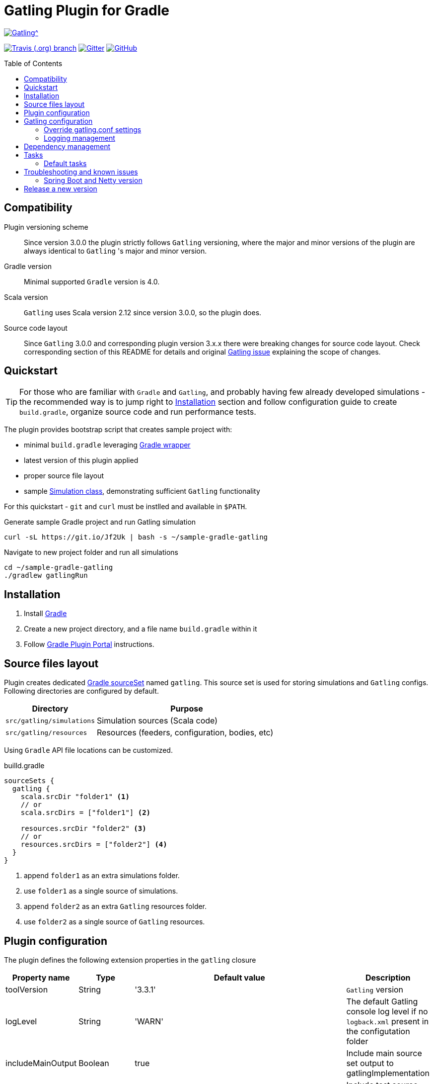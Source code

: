 = Gatling Plugin for Gradle
:gatlingToolVersion: 3.3.1
:scalaVersion: 2.12.8
:toc: macro
:icons: font

ifdef::env-github[]
:tip-caption: :bulb:
:note-caption: :information_source:
:important-caption: :heavy_exclamation_mark:
:caution-caption: :fire:
:warning-caption: :warning:
endif::[]

image:https://gatling.io/wp-content/uploads/2017/02/Gatling-logo.png[Gatling^, link="https://gatling.io/open-source", window="_blank"]

image:https://img.shields.io/travis/lkishalmi/gradle-gatling-plugin/master?logo=travis&style=for-the-badge[Travis (.org) branch, window="_blank", link="https://travis-ci.org/lkishalmi/gradle-gatling-plugin/branches"] image:https://img.shields.io/gitter/room/lkishalmi/gradle-gatling-plugin?logo=gitter&style=for-the-badge[Gitter, window="_blank", link="https://gitter.im/gradle-gatling-plugin/Lobby"] image:https://img.shields.io/github/license/lkishalmi/gradle-gatling-plugin?logo=github&style=for-the-badge[GitHub, link="https://opensource.org/licenses/Apache-2.0", window="_blank"]

toc::[]

== Compatibility

Plugin versioning scheme::
Since version 3.0.0 the plugin strictly follows `Gatling` versioning,
where the major and minor versions of the plugin are always identical to `Gatling` 's major and minor version.

Gradle version::
Minimal supported `Gradle` version is 4.0.

Scala version::
`Gatling` uses Scala version 2.12 since version 3.0.0, so the plugin does.

Source code layout::
Since `Gatling` 3.0.0 and corresponding plugin version 3.x.x there were breaking changes for source code layout.
Check corresponding section of this README for details and original
https://github.com/gatling/gatling/issues/3398[Gatling issue] explaining the scope of changes.

== Quickstart

[TIP]
====
For those who are familiar with `Gradle` and `Gatling`, and probably having few already developed simulations -
the recommended way is to jump right to <<Installation>> section
and follow configuration guide to create `build.gradle`, organize source code and run performance tests.
====

The plugin provides bootstrap script that creates sample project with:

* minimal `build.gradle` leveraging https://docs.gradle.org/current/userguide/gradle_wrapper.html[Gradle wrapper]
* latest version of this plugin applied
* proper source file layout
* sample https://gatling.io/docs/current/general/simulation_structure/[Simulation class], demonstrating sufficient `Gatling` functionality

For this quickstart - `git` and `curl` must be instlled and available in `$PATH`.

.Generate sample Gradle project and run Gatling simulation
[source, bash]
----
curl -sL https://git.io/Jf2Uk | bash -s ~/sample-gradle-gatling
----

.Navigate to new project folder and run all simulations
[source, bash]
----
cd ~/sample-gradle-gatling
./gradlew gatlingRun
----

== Installation

. Install https://gradle.org/install/[Gradle]
. Create a new project directory, and a file name `build.gradle` within it
. Follow https://plugins.gradle.org/plugin/com.github.lkishalmi.gatling[Gradle Plugin Portal] instructions.

== Source files layout

Plugin creates dedicated https://docs.gradle.org/current/dsl/org.gradle.api.tasks.SourceSet.html[Gradle sourceSet] named `gatling`.
This source set is used for storing simulations and `Gatling` configs.
Following directories are configured by default.

[options="header", cols="1,2"]
|===
|Directory                      |   Purpose
|`src/gatling/simulations`      |   Simulation sources (Scala code)
|`src/gatling/resources`        |   Resources (feeders, configuration, bodies, etc)
|===

Using `Gradle` API file locations can be customized.

[source]
.builld.gradle
----
sourceSets {
  gatling {
    scala.srcDir "folder1" <1>
    // or
    scala.srcDirs = ["folder1"] <2>

    resources.srcDir "folder2" <3>
    // or
    resources.srcDirs = ["folder2"] <4>
  }
}
----
<1> append `folder1` as an extra simulations folder.
<2> use `folder1` as a single source of simulations.
<3> append `folder2` as an extra `Gatling` resources folder.
<4> use `folder2` as a single source of `Gatling` resources.

== Plugin configuration

The plugin defines the following extension properties in the `gatling` closure

[cols="1,1,4a,1a", options="header"]
|===
|Property name      |Type           |Default value                              |Description
|toolVersion        |String         |'{gatlingToolVersion}'                     |`Gatling` version
|logLevel           |String         |'WARN'
|The default Gatling console log level if no `logback.xml` present in the configutation folder
|includeMainOutput  |Boolean        |true                                       |Include main source set output to gatlingImplementation
|includeTestOutput  |Boolean        |true                                       |Include test source set output to gatlingImplementation
|scalaVersion       |String         |'{scalaVersion}'                           |`scala` version that fits your `Gatling` tool version

|jvmArgs
|List<String>
|[source,groovy]
----
['-server', '-Xmx1G',
'-XX:+UseG1GC', '-XX:MaxGCPauseMillis=30',
'-XX:G1HeapRegionSize=16m',
'-XX:InitiatingHeapOccupancyPercent=75',
'-XX:+ParallelRefProcEnabled',
'-XX:+PerfDisableSharedMem',
'-XX:+AggressiveOpts',
'-XX:+OptimizeStringConcat',
'-XX:+HeapDumpOnOutOfMemoryError']
----
|Additional arguments passed to JVM when executing `Gatling` simulations

|systemProperties
|Map<String, Object>
|[source,groovy]
----
['java.net.preferIPv4Stack': true,
'java.net.preferIPv6Addresses': false]
----
|Additional systems properties passed to JVM together with caller JVM system properties

|simulations
|Closure
|[source,groovy]
----
{ include "**/*Simulation*.scala" }
----
| Simulations filter. https://docs.gradle.org/current/javadoc/org/gradle/api/tasks/util/PatternFilterable.html[See Gradle docs] for details.
|===

.How to override Gatling version, JVM arguments and system properties
[source,groovy,subs="attributes"]
----
gatling {
  toolVersion = '{gatlingToolVersion}'
  jvmArgs = [ '-server', '-Xms512M', '-Xmx512M' ]
  systemProperties = ['file.encoding': 'UTF-8']
}
----

.How to filter simulations
[source,groovy]
----
gatling {
  simulations = {
    include "**/package1/*Simu.scala"    <1>
    include "**/package2/*Simulation.scala"  <2>
  }
}
----
<1> all `Scala` files from plugin simulation dir subfolder `package1` ending with `Simu`.
<2> all `Scala` files from plugin simulation dir subfolder `package2` ending with `Simulation`.

== Gatling configuration

=== Override gatling.conf settings

To override https://github.com/gatling/gatling/blob/master/gatling-core/src/main/resources/gatling-defaults.conf[default parameters] of `Gatling`
just put own version of `gatling.conf` into `src/gatling/resources`.

=== Logging management

`Gatling` uses http://logback.qos.ch/documentation.html[Logback] to customize its output.
To change logging behaviour, put your `logback.xml` into resources folder,
`src/gatling/resources`.

If no custom `logback.xml` provided,
by default plugin will implicitly use following configuration.

.Default `logback.xml` created by the plugin
[source,xml]
----
<?xml version="1.0" encoding="UTF-8"?>
<configuration>
  <appender name="CONSOLE" class="ch.qos.logback.core.ConsoleAppender">
    <encoder>
      <pattern>%d{HH:mm:ss.SSS} [%thread] %-5level %logger{36} - %msg%n</pattern>
      <immediateFlush>false</immediateFlush>
    </encoder>
  </appender>
  <root level="${logLevel}"> <1>
    <appender-ref ref="CONSOLE"/>
  </root>
</configuration>
----
<1> `logLevel` is configured via plugin extension, `WARN` by default.

== Dependency management

This plugin defines three https://docs.gradle.org/current/dsl/org.gradle.api.artifacts.Configuration.html[Gradle configurations] `gatling`, `gatlingImplementation` and `gatlingRuntimeOnly`.
By default plugin adds `Gatling` libraries to `gatling` configuration.
Configurations `gatlingImplementation` and `gatlingRuntimeOnly` extend `gatling`, i.e. all dependencies declared in `gatling` will be inherited.  Dependencies added to configurations other than these 'gatling' configurations will not be available within Gatling simulations.

Also project classes (`src/main`) and tests classes (`src/test`) are added to `gatlingImplementation` and `gatlingRuntimeOnly` classpath,
so you can reuse existing production and test code in your simulations.

If you don't need such behaviour, you can use flags:

.Manage test and main output
[source,groovy]
----
gatling {
  // do not include classes and resources from src/main
  includeMainOutput = false
  // do not include classes and resources from src/test
  includeTestOutput = false
}
----

Additional dependencies can be added by plugin's users to any of configurations mentioned above.

.Add external libraries for `Gatling` simulations
[source,groovy]
----
dependencies {
  gatling 'com.google.code.gson:gson:2.8.0' <1>
  gatlingImplementation 'org.apache.commons:commons-lang3:3.4' <2>
  gatlingRuntimeOnly 'cglib:cglib-nodep:3.2.0' <3>
}
----
<1> adding `gson` library, available both in compile and runtime classpath.
<2> adding `commons-lang3` to compile classpath for simulations.
<3> adding `cglib` to runtime classpath for simulations.

== Tasks

Plugin provides `GatlingRunTask` that is responsible for executing `Gatling` simulations.
Users may create own instances of this task to run particular simulations.

Following configuration options are available. Those options are similar to global `gatling` configurations.
Options are used in a fallback manner, i.e. if option is not set the value from `gatling` global config is taken.

[cols="1,1,1,2", options="header"]
|===
|Property name      |Type           |Default value                              |Description

|jvmArgs
|List<String>
|null
|Additional arguments passed to JVM when executing `Gatling` simulations

|systemProperties
|Map<String, Object>
|null
|Additional systems properties passed to JVM together with caller JVM system properties

|simulations
|Closure
|null
|Simulations filter. https://docs.gradle.org/current/javadoc/org/gradle/api/tasks/util/PatternFilterable.html[See Gradle docs] for details.
|===

=== Default tasks

[options="header"]
|===
|Task name |Type |Description

|`gatlingClasses`
|-
|Compiles `Gatling` simulation and copies resources

|`gatlingRun`
|GatlingRunTask
|Executes all `Gatling` simulations configured by extension

|`gatlingRun-SimulationFQN`
|GatlingRunTask
|Executes single `Gatling` simulation, +
_SimulationFQN_ should be replaced by fully qualified simulation class name.

|===

.Run all simulations
  $ gradle gatlingRun

.Run single simulation implemented in `com.project.simu.MySimulation` class
  $ gradle gatlingRun-com.project.simu.MySimulation

== Troubleshooting and known issues

=== Spring Boot and Netty version

https://github.com/lkishalmi/gradle-gatling-plugin/issues/53[Original issue]

Caused by `io.spring.dependency-management` plugin and Spring platform BOM files.
The dependency management plugin ensures that all declared dependencies have exactly the same versions as declared in BOM.
Since `Spring Boot` declares own `Netty` version (e.g. `4.1.22.Final`) - this version is applied globally
for all the configurations of the `Gradle` project, even if configuration doesn't use `Spring`.

There's 2 ways of solving the problem, depending on the actual usage of `Netty` in the project

* When production code doesn't rely on `Netty`
+
.build.gradle
[source]
----
ext['netty.version'] = '4.0.51.Final'
----
This declares `Netty` version globally for all transitive dependencies in your project, including `Spring`.

* When production code uses `Netty`
+
.build.gradle
[source]
----
dependencyManagement {
    gatling {
        dependencies {
            dependencySet(group: 'io.netty', version: '4.0.51.Final') {
               entry 'netty-codec-http'
               entry 'netty-codec'
               entry 'netty-handler'
               entry 'netty-buffer'
               entry 'netty-transport'
               entry 'netty-common'
               entry 'netty-transport-native-epoll'
            }
        }
    }
}
----
This options ensures that `4.0.51.Final` will be used only for `gatling` configurations, leaving other dependencies unchanged.

== Release a new version

. NodeJS and Npm must be installed.
. Create `GitHub` https://github.com/settings/tokens/new[access token]. Only `repo` scope is required.
. Install https://github.com/release-it/release-it[release-it]
+
  $ npm install -g release-it @release-it/conventional-changelog

. Run
+
[source, bash]
----
$ env GITHUB_TOKEN=${....} release-it --ci patch <1> <2>
----
<1> paste token value from step *2*
<2> can be `patch`, `minor`, `major`

. Release script will create and push tag to `GitHub`, create a release with a changelog in `GitHub` and publish plugin to `Gradle` plugin portal.

